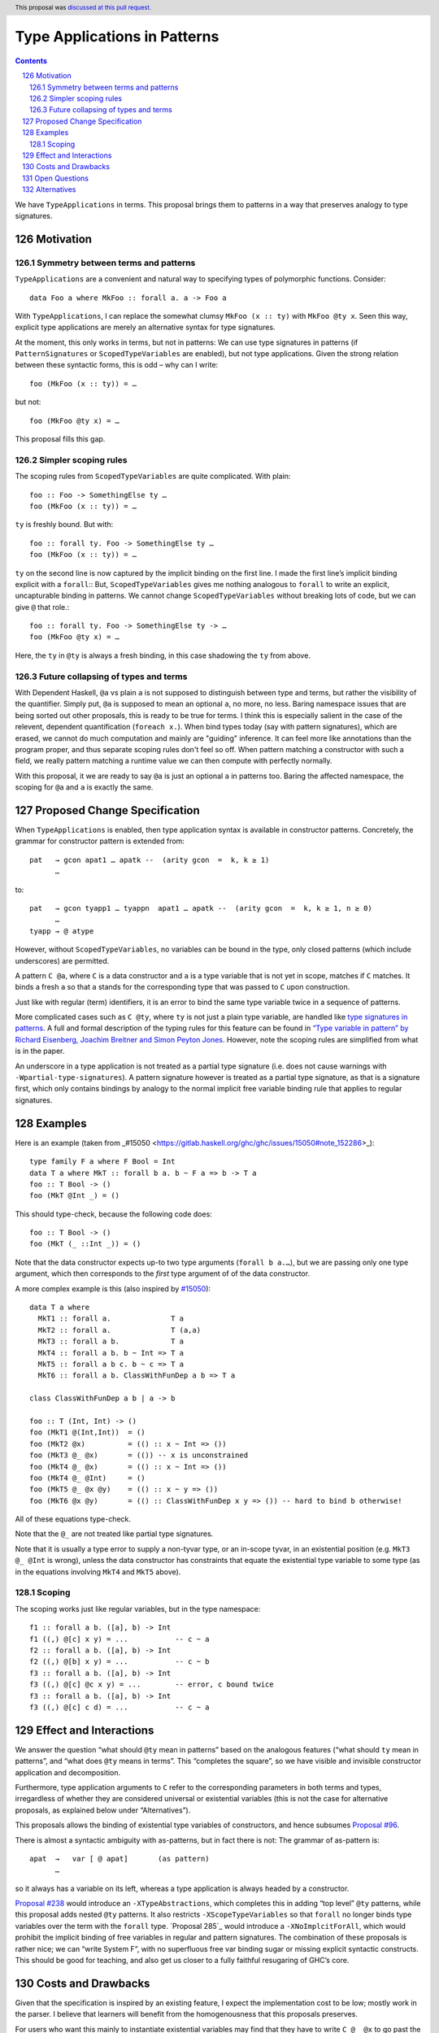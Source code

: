 Type Applications in Patterns
=============================

.. proposal-number:: 31
.. author:: Ryan Scott
.. date-accepted:: 2018-08-16
.. ticket-url:: https://gitlab.haskell.org/ghc/ghc/issues/15530
.. implemented::
.. highlight:: haskell
.. header:: This proposal was `discussed at this pull request <https://github.com/ghc-proposals/ghc-proposals/pull/126>`_.
.. sectnum::
   :start: 126
.. contents::

We have ``TypeApplications`` in terms. This proposal brings them to patterns in a way that preserves analogy to type signatures.


Motivation
------------

Symmetry between terms and patterns
~~~~~~~~~~~~~~~~~~~~~~~~~~~~~~~~~~~

``TypeApplications`` are a convenient and natural way to specifying types of polymorphic functions. Consider::

 data Foo a where MkFoo :: forall a. a -> Foo a

With ``TypeApplications``, I can replace the somewhat clumsy ``MkFoo (x :: ty)`` with ``MkFoo @ty x``. Seen this way,
explicit type applications are merely an alternative syntax for type signatures.

At the moment, this only works in terms, but not in patterns: We can use type signatures in patterns
(if ``PatternSignatures`` or ``ScopedTypeVariables`` are enabled), but not type applications. Given the strong
relation between these syntactic forms, this is odd – why can I write::

    foo (MkFoo (x :: ty)) = …

but not::

    foo (MkFoo @ty x) = …

This proposal fills this gap.

Simpler scoping rules
~~~~~~~~~~~~~~~~~~~~~

The scoping rules from ``ScopedTypeVariables`` are quite complicated. With plain::

    foo :: Foo -> SomethingElse ty …
    foo (MkFoo (x :: ty)) = …

``ty`` is freshly bound. But with::

    foo :: forall ty. Foo -> SomethingElse ty …
    foo (MkFoo (x :: ty)) = …

``ty`` on the second line is now captured by the implicit binding on the first line.
I made the first line’s implicit binding explicit with a ``forall``::
But, ``ScopedTypeVariables`` gives me nothing analogous to ``forall`` to write an explicit, uncapturable binding in patterns.
We cannot change ``ScopedTypeVariables`` without breaking lots of code, but we can give ``@`` that role.::

    foo :: forall ty. Foo -> SomethingElse ty -> …
    foo (MkFoo @ty x) = …

Here, the ``ty`` in ``@ty`` is always a fresh binding, in this case shadowing the ``ty`` from above.

Future collapsing of types and terms
~~~~~~~~~~~~~~~~~~~~~~~~~~~~~~~~~~~~

With Dependent Haskell, ``@a`` vs plain ``a`` is not supposed to distinguish between type and terms, but rather the visibility of the quantifier.
Simply put, ``@a`` is supposed to mean an optional ``a``, no more, no less.
Baring namespace issues that are being sorted out other proposals, this is ready to be true for terms.
I think this is especially salient in the case of the relevent, dependent quantification (``foreach x.``).
When bind types today (say with pattern signatures), which are erased, we cannot do much computation and mainly are "guiding" inference.
It can feel more like annotations than the program proper, and thus separate scoping rules don't feel so off.
When pattern matching a constructor with such a field, we really pattern matching a runtime value we can then compute with perfectly normally.

With this proposal, it we are ready to say ``@a`` is just an optional ``a`` in patterns too.
Baring the affected namespace, the scoping for ``@a`` and ``a`` is exactly the same.

Proposed Change Specification
-----------------------------

When ``TypeApplications`` is enabled, then type application syntax is
available in constructor patterns. Concretely, the grammar for constructor pattern is extended from::

  pat   → gcon apat1 … apatk --  (arity gcon  =  k, k ≥ 1)
        …

to::

  pat   → gcon tyapp1 … tyappn  apat1 … apatk --  (arity gcon  =  k, k ≥ 1, n ≥ 0)
        …
  tyapp → @ atype

However, without ``ScopedTypeVariables``, no variables can be bound in the type, only closed patterns (which include underscores) are permitted.

A pattern ``C @a``, where ``C`` is a data constructor and ``a`` is a type variable that is not yet in scope, matches if ``C`` matches.
It binds a fresh ``a`` so that ``a`` stands for the corresponding type that was passed to ``C`` upon construction.

Just like with regular (term) identifiers, it is an error to bind the same type variable twice in a sequence of patterns.

More complicated cases such as ``C @ty``, where ``ty`` is not just a plain type variable, are handled like `type signatures in patterns <https://downloads.haskell.org/~ghc/8.4.3/docs/html/users_guide/glasgow_exts.html#pattern-type-sigs>`_. A full and formal description of the typing rules for this feature can be found in `“Type variable in pattern” by Richard Eisenberg, Joachim Breitner and Simon Peyton Jones <https://arxiv.org/abs/1806.03476>`_.
However, note the scoping rules are simplified from what is in the paper.

An underscore in a type application is not treated as a partial type signature (i.e. does not cause warnings with ``-Wpartial-type-signatures``).
A pattern signature however is treated as a partial type signature, as that is a signature first, which only contains bindings by analogy to the normal implicit free variable binding rule that applies to regular signatures.

Examples
--------

Here is an example (taken from _#15050 <https://gitlab.haskell.org/ghc/ghc/issues/15050#note_152286>_)::

    type family F a where F Bool = Int
    data T a where MkT :: forall b a. b ~ F a => b -> T a
    foo :: T Bool -> ()
    foo (MkT @Int _) = ()

This should type-check, because the following code does::

    foo :: T Bool -> ()
    foo (MkT (_ ::Int _)) = ()

Note that the data constructor expects up-to two type arguments (``forall b a.…``), but we are passing only one type argument, which then corresponds to the *first* type argument of of the data constructor.

A more complex example is this (also inspired by `#15050 <https://gitlab.haskell.org/ghc/ghc/issues/15050>`_)::

    data T a where
      MkT1 :: forall a.              T a
      MkT2 :: forall a.              T (a,a)
      MkT3 :: forall a b.            T a
      MkT4 :: forall a b. b ~ Int => T a
      MkT5 :: forall a b c. b ~ c => T a
      MkT6 :: forall a b. ClassWithFunDep a b => T a

    class ClassWithFunDep a b | a -> b

    foo :: T (Int, Int) -> ()
    foo (MkT1 @(Int,Int))  = ()
    foo (MkT2 @x)          = (() :: x ~ Int => ())
    foo (MkT3 @_ @x)       = (()) -- x is unconstrained
    foo (MkT4 @_ @x)       = (() :: x ~ Int => ())
    foo (MkT4 @_ @Int)     = ()
    foo (MkT5 @_ @x @y)    = (() :: x ~ y => ())
    foo (MkT6 @x @y)       = (() :: ClassWithFunDep x y => ()) -- hard to bind b otherwise!

All of these equations type-check.

Note that the ``@_`` are not treated like partial type signatures.

Note that it is usually a type error to supply a non-tyvar type, or an in-scope tyvar, in an existential position (e.g. ``MkT3 @_ @Int`` is wrong), unless the data constructor has constraints that equate the existential type variable to some type (as in the equations involving ``MkT4`` and ``MkT5`` above).

Scoping
~~~~~~~

The scoping works just like regular variables, but in the type namespace::

 f1 :: forall a b. ([a], b) -> Int
 f1 ((,) @[c] x y) = ...           -- c ~ a
 f2 :: forall a b. ([a], b) -> Int
 f2 ((,) @[b] x y) = ...           -- c ~ b
 f3 :: forall a b. ([a], b) -> Int
 f3 ((,) @[c] @c x y) = ...        -- error, c bound twice
 f3 :: forall a b. ([a], b) -> Int
 f3 ((,) @[c] c d) = ...           -- c ~ a

Effect and Interactions
-----------------------
We answer the question “what should ``@ty`` mean in patterns” based on the analogous features (“what should ``ty`` mean in patterns”, and “what does ``@ty`` means in terms”.
This “completes the square”, so we have visible and invisible constructor application and decomposition.

Furthermore, type application arguments to ``C`` refer to the corresponding parameters in both terms and types, irregardless of whether they are considered universal or existential variables (this is not the case for alternative proposals, as explained below under “Alternatives”).

This proposals allows the binding of existential type variables of constructors, and hence subsumes `Proposal #96`_.

There is almost a syntactic ambiguity with as-patterns, but in fact there is not: The grammar of as-pattern is::

  apat  →   var [ @ apat]       (as pattern)
        …

so it always has a variable on its left, whereas a type application is always headed by a constructor.

`Proposal #238`_ would introduce an ``-XTypeAbstractions``, which completes this in adding “top level” ``@ty`` patterns, while this proposal adds nested ``@ty`` patterns.
It also restricts ``-XScopeTypeVariables`` so that ``forall`` no longer binds type variables over the term with the ``forall`` type.
`Proposal 285`_ would introduce a ``-XNoImplcitForAll``, which would prohibit the implicit binding of free variables in regular and pattern signatures.
The combination of these proposals is rather nice; we can “write System F”, with no superfluous free var binding sugar or missing explicit syntactic constructs.
This should be good for teaching, and also get us closer to a fully faithful resugaring of GHC’s core.

Costs and Drawbacks
-------------------
Given that the specification is inspired by an existing feature, I expect the implementation cost to be low; mostly work in the parser. I believe that learners will benefit from the homogenousness that this proposals preserves.

For users who want this mainly to instantiate existential variables may find that they have to write ``C @_ @x`` to
go past the universial variables, which is mildly inconvenient. It may be fixed in some cases by changing the order
of the type variables of ``C``. This is unavoidable if we want to preserve the symmetry between terms and types, though. A mitigation for this is offerend in `proposal #99`_.

A possible future proposal that extends as-patterns to allow patterns on both sides of the ``@`` would now introduce ambiguities, e.g. in ``Nothing @ a``, and will require disambiguation. This disambiguation could be

* extra parenthesis: ``(Nothing) @ a`` is an as-pattern, vs. ``Nothing @ a`` is a type application.
* using a helper pattern synonym::

        pattern And p q = p@q

        foo (Nothing `And` a) = …

  These questions will have to be resolve if and when such extended as-patterns are requested.


Open Questions
------------
* How is the ambiguity with as-patterns resolved?

Alternatives
------------
`Proposal #96`_ proposes a variant where ``@x`` may only mention type variables and only existential type variables may be
bound this way. See there for an in depth discussion; a summary of the main criticism that the proposal at hand tries
to fixes preserving the symmetry between type applications in terms and patters, and preserving the analogy between
type applications and type signatures, and also in Section 6.1 of `the paper <https://arxiv.org/abs/1806.03476>`_. Furthermore, it does not introduce new concepts (e.g. the distinction between
existential and universal parameters) to the Haskell programmer.

The existing restriction of ``ScopedTypeVariables`` that type variables in pattern signatures may only be bound to type variables, and not types, carries over to type variables in type applications. One could discuss lifting this restriction, but this question is completely orthotogonal to the proposal at hand, and should be discussed elsewhere (e.g. in `Proposal #128 <https://github.com/ghc-proposals/ghc-proposals/pull/128>`_ and `ticket #15050 <https://gitlab.haskell.org/ghc/ghc/issues/15050#note_152286>`_).

We could allow ``-XTypeAbstractions`` to bind variables even without ``-XScopeTypeVariables``.
Unlike turning ``-XScopeTypeVariables`` on by default, this would not break any Haskell 98 programs as there are no type application patterns in Haskell 98.
This allows strictly more programs, so it seems fine to consider later.

A previous version of this proposal had the scoping rules work just like that for pattern signatures.
This had the benefit of allowing so-called “non-linear patterns”, where the variables must be proven equal for GHC to accept the program, and also prohibited potentially-confusing shadowing.
The downside is the scoping rules are more complex, and widen the gulf that we claim we want to shrink between visible and invisible quantifiers.
They also break the “write System F” result of this + ``-XTypeAbstractions`` + ``-XNoImplcitForAll``.

I will concede with respect to the old version of the proposal that permitting shadowing allows strictly more programs, giving us less room in the future to maneuver.
If we disallow non-linear patterns and shadowing, we keep the door open to both the old and current version of the proposal.

As final alternative based on the old version of the proposal, in the further future when we have equality constraints, we could create a new warning (or extension) that requires all shadowing and non-linear patterns of any sort to obligate that the two variables be constrained to be equal.
This would effectively apply the old version of the proposal to all bindings, also restoring the symmetry between visible and invisible quantifiers.

.. _`Proposal #96`: https://github.com/ghc-proposals/ghc-proposals/pull/96
.. _`Proposal #238`: https://github.com/ghc-proposals/ghc-proposals/pull/238
